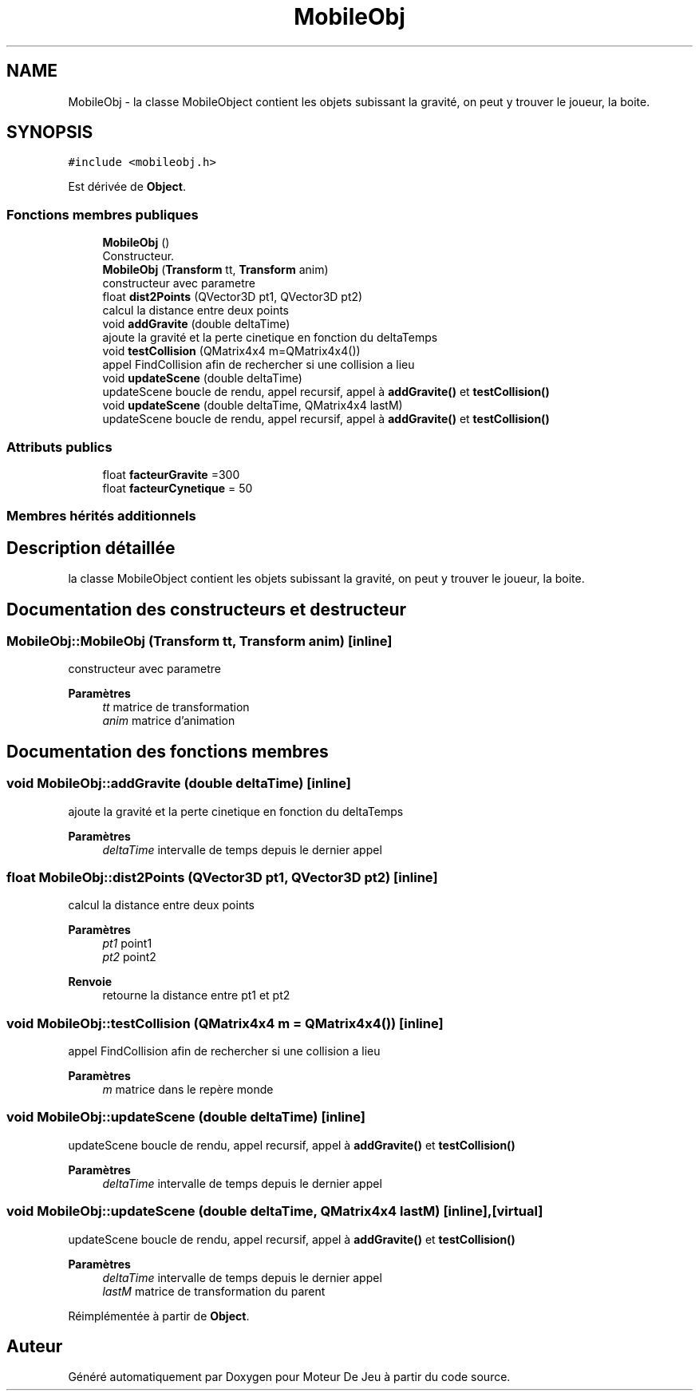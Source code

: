 .TH "MobileObj" 3 "Mercredi 12 Janvier 2022" "Moteur De Jeu" \" -*- nroff -*-
.ad l
.nh
.SH NAME
MobileObj \- la classe MobileObject contient les objets subissant la gravité, on peut y trouver le joueur, la boite\&.  

.SH SYNOPSIS
.br
.PP
.PP
\fC#include <mobileobj\&.h>\fP
.PP
Est dérivée de \fBObject\fP\&.
.SS "Fonctions membres publiques"

.in +1c
.ti -1c
.RI "\fBMobileObj\fP ()"
.br
.RI "Constructeur\&. "
.ti -1c
.RI "\fBMobileObj\fP (\fBTransform\fP tt, \fBTransform\fP anim)"
.br
.RI "constructeur avec parametre "
.ti -1c
.RI "float \fBdist2Points\fP (QVector3D pt1, QVector3D pt2)"
.br
.RI "calcul la distance entre deux points "
.ti -1c
.RI "void \fBaddGravite\fP (double deltaTime)"
.br
.RI "ajoute la gravité et la perte cinetique en fonction du deltaTemps "
.ti -1c
.RI "void \fBtestCollision\fP (QMatrix4x4 m=QMatrix4x4())"
.br
.RI "appel FindCollision afin de rechercher si une collision a lieu "
.ti -1c
.RI "void \fBupdateScene\fP (double deltaTime)"
.br
.RI "updateScene boucle de rendu, appel recursif, appel à \fBaddGravite()\fP et \fBtestCollision()\fP "
.ti -1c
.RI "void \fBupdateScene\fP (double deltaTime, QMatrix4x4 lastM)"
.br
.RI "updateScene boucle de rendu, appel recursif, appel à \fBaddGravite()\fP et \fBtestCollision()\fP "
.in -1c
.SS "Attributs publics"

.in +1c
.ti -1c
.RI "float \fBfacteurGravite\fP =300"
.br
.ti -1c
.RI "float \fBfacteurCynetique\fP = 50"
.br
.in -1c
.SS "Membres hérités additionnels"
.SH "Description détaillée"
.PP 
la classe MobileObject contient les objets subissant la gravité, on peut y trouver le joueur, la boite\&. 
.SH "Documentation des constructeurs et destructeur"
.PP 
.SS "MobileObj::MobileObj (\fBTransform\fP tt, \fBTransform\fP anim)\fC [inline]\fP"

.PP
constructeur avec parametre 
.PP
\fBParamètres\fP
.RS 4
\fItt\fP matrice de transformation 
.br
\fIanim\fP matrice d'animation 
.RE
.PP

.SH "Documentation des fonctions membres"
.PP 
.SS "void MobileObj::addGravite (double deltaTime)\fC [inline]\fP"

.PP
ajoute la gravité et la perte cinetique en fonction du deltaTemps 
.PP
\fBParamètres\fP
.RS 4
\fIdeltaTime\fP intervalle de temps depuis le dernier appel 
.RE
.PP

.SS "float MobileObj::dist2Points (QVector3D pt1, QVector3D pt2)\fC [inline]\fP"

.PP
calcul la distance entre deux points 
.PP
\fBParamètres\fP
.RS 4
\fIpt1\fP point1 
.br
\fIpt2\fP point2 
.RE
.PP
\fBRenvoie\fP
.RS 4
retourne la distance entre pt1 et pt2 
.RE
.PP

.SS "void MobileObj::testCollision (QMatrix4x4 m = \fCQMatrix4x4()\fP)\fC [inline]\fP"

.PP
appel FindCollision afin de rechercher si une collision a lieu 
.PP
\fBParamètres\fP
.RS 4
\fIm\fP matrice dans le repère monde 
.RE
.PP

.SS "void MobileObj::updateScene (double deltaTime)\fC [inline]\fP"

.PP
updateScene boucle de rendu, appel recursif, appel à \fBaddGravite()\fP et \fBtestCollision()\fP 
.PP
\fBParamètres\fP
.RS 4
\fIdeltaTime\fP intervalle de temps depuis le dernier appel 
.RE
.PP

.SS "void MobileObj::updateScene (double deltaTime, QMatrix4x4 lastM)\fC [inline]\fP, \fC [virtual]\fP"

.PP
updateScene boucle de rendu, appel recursif, appel à \fBaddGravite()\fP et \fBtestCollision()\fP 
.PP
\fBParamètres\fP
.RS 4
\fIdeltaTime\fP intervalle de temps depuis le dernier appel 
.br
\fIlastM\fP matrice de transformation du parent 
.RE
.PP

.PP
Réimplémentée à partir de \fBObject\fP\&.

.SH "Auteur"
.PP 
Généré automatiquement par Doxygen pour Moteur De Jeu à partir du code source\&.
